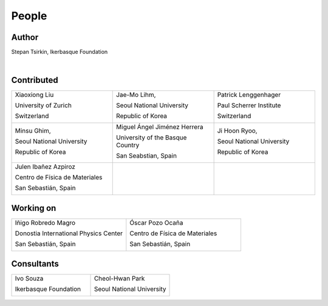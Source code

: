 *******
People
*******


Author
==============

Stepan Tsirkin, Ikerbasque Foundation

.. image:: imag/photo/Stepan.jpg
   :width: 300px
   :alt: Stepan Tsirkin
   :target: https://www.ikerbasque.net/es/stepan-tsirkin

|

Contributed
==============

.. list-table:: 
   :align: left
   :widths: 33 33 33
   :header-rows: 0

   * - Xiaoxiong Liu

       University of Zurich

       Switzerland

       .. image:: imag/photo/Xiaoxiong_Liu.jpg
          :width: 200px
          :alt: Xiaoxiong Liu
          :target: https://www.physik.uzh.ch/en/groups/neupert/team/Xiaoxiong-Liu.html


     - Jae-Mo Lihm, 

       Seoul National University

       Republic of Korea

       .. image:: imag/photo/jaemo-lihm.jpeg
          :width: 200px
          :alt: Jae-Mo


     - Patrick Lenggenhager

       Paul Scherrer Institute
       
       Switzerland

       .. image:: imag/photo/patrick.jpg
          :width: 200px
          :alt: Patrick
          :target: https://www.psi.ch/en/lsm/people/patrick-mario-lenggenhager 

   * - Minsu Ghim,
      
       Seoul National University
       
       Republic of Korea

       .. image:: imag/photo/minsu.jpg
           :width: 200px
           :alt: Minsu Ghim

     - Miguel Ángel Jiménez Herrera

       University of the Basque Country

       San Seabstian, Spain
       
       .. image:: imag/photo/Miguel_Angel_Jimenez.jpg 
          :width: 200px
          :alt: Miguel Angel Jimenez Herrera
          :target: https://cfm.ehu.es/team/miguel-angel-jimenez-herrera/

     - Ji Hoon Ryoo, 
      
       Seoul National University
       
       Republic of Korea

       .. image:: imag/photo/jihoon.png
           :width: 200px
           :alt: Ji Hoon


   * - Julen Ibañez Azpiroz 

       Centro de Física de Materiales

       San Sebastián, Spain

       .. image:: https://cfm.ehu.es/view/files/julen_Iba%C3%B1ez.jpg
           :width: 200px
           :alt: Julen
           :target: https://cfm.ehu.es/team/julen-ibanez-azpiroz/

     - 

     - 



Working on 
============

.. list-table::
   :align: left
   :widths: 33 33
   :header-rows: 0



   *  - Iñigo Robredo Magro

        Donostia International Physics Center

        San Sebastián, Spain

        .. image:: https://pbs.twimg.com/profile_images/1166671811062501376/YBQfHmSm_400x400.jpg
           :width: 200px
           :alt: Inigo Robredo

      - Óscar Pozo Ocaña

        Centro de Física de Materiales

        San Sebastián, Spain

        .. image:: imag/photo/Oscar.jpg
           :width: 200px
           :alt: Oscar Pozo
           :target: https://cfm.ehu.es/team/oscar-pozo-ocana/


Consultants
==============
.. list-table::
   :align: left
   :widths: 33 33 
   :header-rows: 0

   *  - Ivo Souza

        Ikerbasque Foundation

        .. image:: https://cfm.ehu.es/view/files/Perfil-Ivo-Souza_mini.jpg
           :width: 200px
           :alt: Ivo Souza
           :target: https://cfm.ehu.es/ivo/

      - Cheol-Hwan Park 

        Seoul National University

        .. image:: imag/photo/cheol-hwan.jpg
           :width: 200px
           :alt: Cheol Hwan Park
           :target: https://physics.snu.ac.kr/en/research-faculty/faculty/fulltime?mode=view&profidx=16

